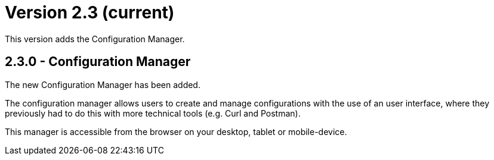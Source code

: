 = Version 2.3 (current)

This version adds the Configuration Manager.

== 2.3.0 - Configuration Manager

The new Configuration Manager has been added.

The configuration manager allows users to create and manage configurations with the use of an user interface,
where they previously had to do this with more technical tools (e.g. Curl and Postman).

This manager is accessible from the browser on your desktop, tablet or mobile-device.
